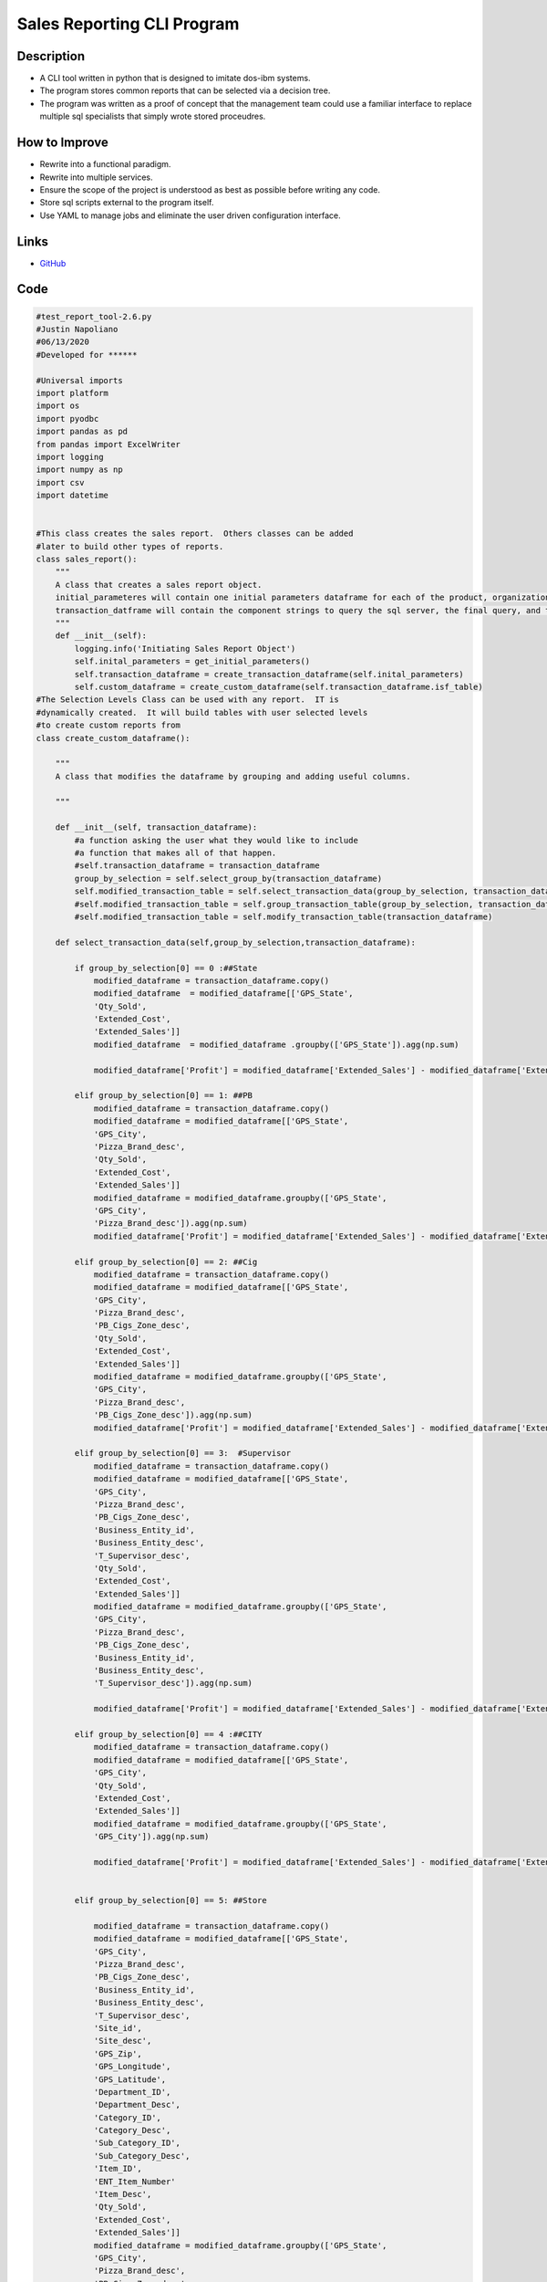 Sales Reporting CLI Program
============================

Description
--------------
* A CLI tool written in python that is designed to imitate dos-ibm systems.
* The program stores common reports that can be selected via a decision tree.
* The program was written as a proof of concept that the management team could use a familiar interface to replace multiple sql specialists that simply wrote stored proceudres. 

How to Improve
------------------
* Rewrite into a functional paradigm.
* Rewrite into multiple services.
* Ensure the scope of the project is understood as best as possible before writing any code.
* Store sql scripts external to the program itself.
* Use YAML to manage jobs and eliminate the user driven configuration interface.

Links
--------------

* `GitHub <https://github.com/justin-napolitano/sales-reporting-tool>`_

Code
-----------
  

.. code-block:: python

    #test_report_tool-2.6.py
    #Justin Napoliano 
    #06/13/2020
    #Developed for ******

    #Universal imports 
    import platform
    import os
    import pyodbc 
    import pandas as pd
    from pandas import ExcelWriter
    import logging
    import numpy as np
    import csv
    import datetime


    #This class creates the sales report.  Others classes can be added
    #later to build other types of reports.
    class sales_report():
        """
        A class that creates a sales report object.
        initial_parameteres will contain one initial parameters dataframe for each of the product, organization, and calendar tables
        transaction_datframe will contain the component strings to query the sql server, the final query, and the transaction dataframe
        """
        def __init__(self):
            logging.info('Initiating Sales Report Object')
            self.inital_parameters = get_initial_parameters()
            self.transaction_dataframe = create_transaction_dataframe(self.inital_parameters)
            self.custom_dataframe = create_custom_dataframe(self.transaction_dataframe.isf_table)
    #The Selection Levels Class can be used with any report.  IT is 
    #dynamically created.  It will build tables with user selected levels
    #to create custom reports from
    class create_custom_dataframe():

        """
        A class that modifies the dataframe by grouping and adding useful columns.

        """

        def __init__(self, transaction_dataframe):
            #a function asking the user what they would like to include
            #a function that makes all of that happen.  
            #self.transaction_dataframe = transaction_dataframe
            group_by_selection = self.select_group_by(transaction_dataframe)
            self.modified_transaction_table = self.select_transaction_data(group_by_selection, transaction_dataframe) 
            #self.modified_transaction_table = self.group_transaction_table(group_by_selection, transaction_dataframe) 
            #self.modified_transaction_table = self.modify_transaction_table(transaction_dataframe)

        def select_transaction_data(self,group_by_selection,transaction_dataframe):
            
            if group_by_selection[0] == 0 :##State
                modified_dataframe = transaction_dataframe.copy()
                modified_dataframe  = modified_dataframe[['GPS_State',
                'Qty_Sold',
                'Extended_Cost',
                'Extended_Sales']]
                modified_dataframe  = modified_dataframe .groupby(['GPS_State']).agg(np.sum)
            
                modified_dataframe['Profit'] = modified_dataframe['Extended_Sales'] - modified_dataframe['Extended_Cost']

            elif group_by_selection[0] == 1: ##PB 
                modified_dataframe = transaction_dataframe.copy()
                modified_dataframe = modified_dataframe[['GPS_State',
                'GPS_City',
                'Pizza_Brand_desc',
                'Qty_Sold',
                'Extended_Cost',
                'Extended_Sales']]
                modified_dataframe = modified_dataframe.groupby(['GPS_State',
                'GPS_City',
                'Pizza_Brand_desc']).agg(np.sum)
                modified_dataframe['Profit'] = modified_dataframe['Extended_Sales'] - modified_dataframe['Extended_Cost']
            
            elif group_by_selection[0] == 2: ##Cig 
                modified_dataframe = transaction_dataframe.copy()
                modified_dataframe = modified_dataframe[['GPS_State',
                'GPS_City',
                'Pizza_Brand_desc',
                'PB_Cigs_Zone_desc',
                'Qty_Sold',
                'Extended_Cost',
                'Extended_Sales']]
                modified_dataframe = modified_dataframe.groupby(['GPS_State',
                'GPS_City',
                'Pizza_Brand_desc',
                'PB_Cigs_Zone_desc']).agg(np.sum)
                modified_dataframe['Profit'] = modified_dataframe['Extended_Sales'] - modified_dataframe['Extended_Cost']
            
            elif group_by_selection[0] == 3:  #Supervisor
                modified_dataframe = transaction_dataframe.copy()
                modified_dataframe = modified_dataframe[['GPS_State',
                'GPS_City',
                'Pizza_Brand_desc',
                'PB_Cigs_Zone_desc',
                'Business_Entity_id',
                'Business_Entity_desc',
                'T_Supervisor_desc',
                'Qty_Sold',
                'Extended_Cost',
                'Extended_Sales']]
                modified_dataframe = modified_dataframe.groupby(['GPS_State',
                'GPS_City',
                'Pizza_Brand_desc',
                'PB_Cigs_Zone_desc',
                'Business_Entity_id',
                'Business_Entity_desc',
                'T_Supervisor_desc']).agg(np.sum)

                modified_dataframe['Profit'] = modified_dataframe['Extended_Sales'] - modified_dataframe['Extended_Cost']

            elif group_by_selection[0] == 4 :##CITY
                modified_dataframe = transaction_dataframe.copy()
                modified_dataframe = modified_dataframe[['GPS_State',
                'GPS_City',
                'Qty_Sold',
                'Extended_Cost',
                'Extended_Sales']]
                modified_dataframe = modified_dataframe.groupby(['GPS_State',
                'GPS_City']).agg(np.sum)

                modified_dataframe['Profit'] = modified_dataframe['Extended_Sales'] - modified_dataframe['Extended_Cost']

        
            elif group_by_selection[0] == 5: ##Store
                
                modified_dataframe = transaction_dataframe.copy()
                modified_dataframe = modified_dataframe[['GPS_State',
                'GPS_City',
                'Pizza_Brand_desc',
                'PB_Cigs_Zone_desc',
                'Business_Entity_id',
                'Business_Entity_desc',
                'T_Supervisor_desc',
                'Site_id',
                'Site_desc',
                'GPS_Zip',
                'GPS_Longitude', 
                'GPS_Latitude',
                'Department_ID',
                'Department_Desc',
                'Category_ID',
                'Category_Desc',
                'Sub_Category_ID',
                'Sub_Category_Desc',
                'Item_ID',
                'ENT_Item_Number'
                'Item_Desc',
                'Qty_Sold',
                'Extended_Cost',
                'Extended_Sales']]
                modified_dataframe = modified_dataframe.groupby(['GPS_State',
                'GPS_City',
                'Pizza_Brand_desc',
                'PB_Cigs_Zone_desc',
                'Business_Entity_id',
                'Business_Entity_desc',
                'T_Supervisor_desc',
                'Site_id',
                'Site_desc',
                'GPS_Zip',
                'GPS_Longitude', 
                'GPS_Latitude']).agg(np.sum)

                modified_dataframe['Profit'] = modified_dataframe['Extended_Sales'] - modified_dataframe['Extended_Cost']

            elif group_by_selection[0] == 6: #Department
                modified_dataframe = transaction_dataframe.copy()
                modified_dataframe = modified_dataframe[['GPS_State',
                'GPS_City',
                'Pizza_Brand_desc',
                'PB_Cigs_Zone_desc',
                'Business_Entity_id',
                'Business_Entity_desc',
                'T_Supervisor_desc',
                'Site_id',
                'Site_desc',
                'GPS_Zip',
                'GPS_Longitude', 
                'GPS_Latitude',
                'Department_ID',
                'Department_Desc',
                'Qty_Sold',
                'Extended_Cost',
                'Extended_Sales']]
                modified_dataframe = modified_dataframe.groupby(['GPS_State',
                'GPS_City',
                'Pizza_Brand_desc',
                'PB_Cigs_Zone_desc',
                'Business_Entity_id',
                'Business_Entity_desc',
                'T_Supervisor_desc',
                'Site_id',
                'Site_desc',
                'GPS_Zip',
                'GPS_Longitude', 
                'GPS_Latitude',
                'Department_ID',
                'Department_Desc']).agg(np.sum)

                modified_dataframe['Profit'] = modified_dataframe['Extended_Sales'] - modified_dataframe['Extended_Cost']

            elif group_by_selection[0] == 7: #Category
                modified_dataframe = transaction_dataframe.copy()
                modified_dataframe = transaction_dataframe[['GPS_State',
                'GPS_City',
                'Pizza_Brand_desc',
                'PB_Cigs_Zone_desc',
                'Business_Entity_id',
                'Business_Entity_desc',
                'T_Supervisor_desc',
                'Site_id',
                'Site_desc',
                'GPS_Zip',
                'GPS_Longitude', 
                'GPS_Latitude',
                'Department_ID',
                'Department_Desc',
                'Category_ID',
                'Category_Desc',
                'Qty_Sold',
                'Extended_Cost',
                'Extended_Sales']]
                modified_dataframe = modified_dataframe.groupby(['GPS_State',
                'GPS_City',
                'Pizza_Brand_desc',
                'PB_Cigs_Zone_desc',
                'Business_Entity_id',
                'Business_Entity_desc',
                'T_Supervisor_desc',
                'Site_id',
                'Site_desc',
                'GPS_Zip',
                'GPS_Longitude', 
                'GPS_Latitude',
                'Department_ID',
                'Department_Desc',
                'Category_ID',
                'Category_Desc']).agg(np.sum)

                modified_dataframe['Profit'] = modified_dataframe['Extended_Sales'] - modified_dataframe['Extended_Cost']

            elif group_by_selection[0] == 8: #Sub_Category
                modified_dataframe = transaction_dataframe.copy()
                modified_dataframe = modified_dataframe[['GPS_State',
                'GPS_City',
                'Pizza_Brand_desc',
                'PB_Cigs_Zone_desc',
                'Business_Entity_id',
                'Business_Entity_desc',
                'T_Supervisor_desc',
                'Site_id',
                'Site_desc',
                'GPS_Zip',
                'GPS_Longitude', 
                'GPS_Latitude',
                'Department_ID',
                'Department_Desc',
                'Category_ID',
                'Category_Desc',
                'Sub_Category_ID',
                'Sub_Category_Desc',
                'Qty_Sold',
                'Extended_Cost',
                'Extended_Sales']]

                """
                modified_dataframe = modified_dataframe[['GPS_State',
                'GPS_City',
                'Pizza_Brand_desc',
                'PB_Cigs_Zone_desc',
                'Business_Entity_id',
                'Business_Entity_desc',
                'T_Supervisor_desc',
                'Site_id',
                'Site_desc',
                'GPS_Zip',
                'GPS_Longitude', 
                'GPS_Latitude',
                'Department_ID',
                'Department_Desc',
                'Category_ID',
                'Category_Desc',
                'Sub_Category_ID',
                'Sub_Category_Desc',
                'Qty_Sold',
                'Extended_Cost',
                'Extended_Sales']]
                """
                modified_dataframe['Sub_Category_Cost'] = modified_dataframe.groupby(['Site_id','Sub_Category_ID']).Extended_Cost.transform(np.sum)
                modified_dataframe['Sub_Category_Sales'] = modified_dataframe.groupby(['Site_id','Sub_Category_ID']).Extended_Sales.transform(np.sum)
                modified_dataframe['Sub_Category_Profit'] = modified_dataframe['Sub_Category_Sales'] - modified_dataframe['Sub_Category_Cost']
                modified_dataframe['Sub_Category_Overall_Profit'] = modified_dataframe.groupby('Sub_Category_ID').Sub_Category_Profit.transform(np.sum)
                #modified_dataframe['Sub_Category_Percent_Profit'] = (modified_dataframe['Sub_Category_Profit'] / #modified_dataframe['Sub_Category_Overall_Profit']) * 100
                modified_dataframe['Sub_Category_Overall_Average_Sales'] = modified_dataframe.groupby('Sub_Category_ID').Sub_Category_Sales.transform(np.mean)
                modified_dataframe['Sub_Category_Difference_From_Mean'] = modified_dataframe['Sub_Category_Sales'] - modified_dataframe['Sub_Category_Overall_Average_Sales']
                

                modified_dataframe = modified_dataframe.groupby(['GPS_State',
                'GPS_City',
                'Pizza_Brand_desc',
                'PB_Cigs_Zone_desc',
                'Business_Entity_id',
                'Business_Entity_desc',
                'T_Supervisor_desc',
                'Site_id',
                'Site_desc',
                'GPS_Zip',
                'GPS_Longitude', 
                'GPS_Latitude',
                'Department_ID',
                'Department_Desc',
                'Category_ID',
                'Category_Desc',
                'Sub_Category_ID',
                'Sub_Category_Desc',
                'Sub_Category_Cost',
                'Sub_Category_Sales',
                'Sub_Category_Profit',
                'Sub_Category_Overall_Profit',
                'Sub_Category_Overall_Average_Sales',
                'Sub_Category_Difference_From_Mean']).agg(np.sum)

            
            elif group_by_selection[0] == 9: #item_number

                modified_dataframe = transaction_dataframe.copy()
                modified_dataframe = modified_dataframe[['GPS_State',
                'GPS_City',
                'Pizza_Brand_desc',
                'PB_Cigs_Zone_desc',
                'Business_Entity_id',
                'Business_Entity_desc',
                'T_Supervisor_desc',
                'Site_id',
                'Site_desc',
                'GPS_Zip',
                'GPS_Longitude', 
                'GPS_Latitude',
                'Department_ID',
                'Department_Desc',
                'Category_ID',
                'Category_Desc',
                'Sub_Category_ID',
                'Sub_Category_Desc',
                'Item_ID',
                'Ent_Item_Number',
                'Item_Desc',
                'Qty_Sold',
                'Extended_Cost',
                'Extended_Sales']]

                modified_dataframe['Item_Overall_Cost'] = modified_dataframe.groupby('Item_ID').Extended_Cost.transform(np.sum)
                modified_dataframe['Item_Overall_Sales'] = modified_dataframe.groupby('Item_ID').Extended_Sales.transform(np.sum)
                modified_dataframe['Profit'] = modified_dataframe['Extended_Sales'] - modified_dataframe['Extended_Cost']
                modified_dataframe['Item_Overall_Profit'] = modified_dataframe.groupby('Item_ID').Profit.transform(np.sum)
                modified_dataframe['Percent_Profit'] = (modified_dataframe['Profit'] / modified_dataframe['Item_Overall_Profit']) * 100
            
                modified_dataframe = modified_dataframe.groupby(['GPS_State',
                'GPS_City',
                'Pizza_Brand_desc',
                'PB_Cigs_Zone_desc',
                'Business_Entity_id',
                'Business_Entity_desc',
                'T_Supervisor_desc',
                'Site_id',
                'Site_desc',
                'GPS_Zip',
                'GPS_Longitude', 
                'GPS_Latitude',
                'Department_ID',
                'Department_Desc',
                'Category_ID',
                'Category_Desc',
                'Sub_Category_ID',
                'Sub_Category_Desc',
                'Item_ID',
                'Ent_Item_Number',
                'Item_Desc',
                'Extended_Cost',
                "Extended_Sales",
                'Item_Overall_Cost',
                'Item_Overall_Sales',
                'Profit',
                'Item_Overall_Profit',
                'Percent_Profit']).agg(np.sum)
        

            return modified_dataframe
                
        def select_group_by(self,transaction_datframe):
            logging.info('User is selecting report')
            available_reports_dict = {0 :"State", 
            1 :"Pizza Brand", 
            2: "Cig Zone", 
            3: 'Supervisor',
            4: 'City',
            5:'Store',
            6:'Department', 
            7: 'Category', 
            8: 'Sub_category',
            9: 'Item Number'}
            available_reports_list = []
            report_selection = True

            for key in available_reports_dict:
                available_reports_list.append(key)    

                while report_selection:  
                    print("\n")
                    #print(available_reports_list)
                    print("Group by: \n")
                    for key,value in available_reports_dict.items():
                        print(key,value)
                        print("\n")
                    print("-----------------------------------------------------------------------------")
                    report_selection = input("User input: ")

                    if report_selection == 'q' or report_selection == 'quit':
                        return False
                    else:
                        try: 
                            report_selection = int(report_selection)
                            logging.debug('User Selected {}'.format(available_reports_dict[int(report_selection)]))
                            return (report_selection, available_reports_dict[int(report_selection)])
                        except ValueError:
                            print('The entry is not an integer.\n')
                            print("Enter <q>uit to quit or try again")
                            print("-----------------------------------------------------------------------------")  
                            logging.error('Value Error')
            


    class create_transaction_dataframe():
        """
        A class that will create a dataframe object of transactions as defined by the get_initial_parameters dataframe objects

        """
        def __init__(self,initial_parameters):
            logging.info('Initiating the transaction dataframe')
            self.organization_table_query = self.create_organization_table_query(initial_parameters.organization_table_lookup)
            self.product_table_query = self.create_product_table_query(initial_parameters.product_table_lookup)
            self.calendar_table_query = self.create_calendar_table_query(initial_parameters.calendar_table_lookup, initial_parameters.sql_connection.connection)
            self.query = self.create_isf_table_query()
            self.isf_table = self.create_isf_table_dataframe(self.query, initial_parameters.sql_connection.connection)
            

        def create_organization_table_query(self,organization_table_lookup):
            logging.info('Creating organization table query')
            select_list: list = organization_table_lookup['level_str'].to_list()
            select_list_str = ['O.' + item for item in select_list]
            select_list_str = str(select_list_str)
            select_list_str = select_list_str.replace("'", "")
            select_list_str = select_list_str[1:-1] 
            condition = '[{}] IN ({})'.format(organization_table_lookup['level_str'][0], str(organization_table_lookup['sub_levels'][0])[1:-1])
            for i in range(1,len(organization_table_lookup))  :
                if organization_table_lookup.at[i, 'can_select']  == True:
                    addition = ' AND [{}] IN ({})'.format(organization_table_lookup.at[i, 'level_str'], str(organization_table_lookup.at[i,'sub_levels'])[1:-1])
                    condition = condition + addition 
            select_condition = (select_list_str,condition)
            logging.debug('Select condition for organization table is {}'.format(select_condition))
            return(select_condition)


        def create_product_table_query(self,product_table_lookup):
            logging.info('creating product table query')
            select_list: list = product_table_lookup['level_str'].to_list()
            select_list_str = ['P.' + item for item in select_list]
            select_list_str = str(select_list_str)
            select_list_str = select_list_str.replace("'", "")
            select_list_str = select_list_str[1:-1] 
            condition = ''
            for i in range(len(product_table_lookup))  :
                if product_table_lookup.at[i, 'can_select']  == True:
                    addition = ' AND [{}] IN ({})'.format(product_table_lookup.at[i, 'level_str'], str(product_table_lookup.at[i,'sub_levels'])[1:-1])
                    condition = condition + addition 
            select_condition = (select_list_str,condition)
            logging.debug('Select condition for product table is {}'.format(select_condition))
            return(select_condition)


        def create_calendar_table_query(self,calendar_table_lookup, sql_connection):
            logging.info('creating calendar table query')
            column_query = "SELECT COLUMN_NAME FROM INFORMATION_SCHEMA.COLUMNS  WHERE TABLE_NAME = 'Calendar' "
            level_str_list = pd.read_sql_query(column_query, sql_connection)
            level_str_list = level_str_list['COLUMN_NAME'].to_list()
            level_str_list = ['C.' + item for item in level_str_list]
            level_str_list = str(level_str_list)
            level_str_list = level_str_list.replace("'", "")
            level_str_list = level_str_list[1:-1] 
            row = calendar_table_lookup[calendar_table_lookup['user_selected'] == True]
            start_date = row.date_range[row.index[0]][0]
            end_date = row.date_range[row.index[0]][1]
            condition = 'AND C.Day BETWEEN {} AND {}'.format(start_date, end_date)
            select_condition = (level_str_list, condition)
            logging.debug('Select condition for calendar table is {}'.format(select_condition))
            return select_condition
            

        def create_isf_table_query(self):
            logging.info('creating the isf table')
            isf_table_select = ('ISF.Qty_Sold, ISF.Extended_Cost,ISF. Extended_Sales')
            #print(self.organization_table_query[0])
            select_statement: str = 'SELECT {}, {}, {}, {}'.format(self.calendar_table_query[0],self.organization_table_query[0], self.product_table_query[0], isf_table_select)
            from_statement: str = ' FROM Item_Sales_Fact AS ISF INNER JOIN Calendar AS C ON ISF.Calendar_key = C.calendar_key INNER JOIN Organization AS O ON ISF.Organization_key = O.organization_key INNER JOIN Product AS P ON ISF.Product_Key = P.Product_Key' 
            conditions: str = ' WHERE {} {} {}'.format(self.organization_table_query[1], self.product_table_query[1], self.calendar_table_query[1])
            query: str = select_statement + from_statement + conditions
            logging.debug('query for isf table is {}'.format(query))
            return query

        def create_isf_table_dataframe(self,query,sql_connection):    
            #print(query)
            print('********************************************************')
            print('Creating your report.  This could take a little while.\n')
            print('********************************************************')
            isf_table_df = pd.read_sql_query(query, sql_connection)
            #print(query)
            #print(isf_table_df)
            return isf_table_df


    class get_initial_parameters():
        """
        A class that gets the initial parameters from the user
        to use in constructing a dataframe of transactions
        """
        #initiates the lookup tables with user selected values for each table from the isf query
        def __init__(self):
            """
            initiates all of the lookup tables that will later be used to construct a query 
            to create a large dataframe of transactions
            """
            logging.info('Inititating sales_report.initial_parameters')
            
            self.sql_connection = sql_connection()
            self.calendar_table_lookup = self.create_calendar_table_lookup()
            self.organization_table_lookup = self.create_organization_table_lookup()
            self.product_table_lookup = self.create_product_table_lookup()
            
            logging.info('Initated sales_report.inital_parameters')
    
        
        #Creates the connection object to use for all queries in the program 
        #NOt in use in  current iteration. The sql_connection class is called instead
        def connect(self):
            server = 'Your Server' 
            database = 'Your Database' 
            username = 'Your Username' 
            password = 'Your Password' 
            return pyodbc.connect('DRIVER={ODBC Driver 17 for SQL Server};SERVER='+server+';DATABASE='+database+';UID='+username+';PWD='+ password)
    
        

        def create_organization_table_lookup(self):
            logging.info('Creating organization table lookup')
            level_str = pd.Series(['Location_ID', 'Organization_Key', 'Location_Desc', 'Last_Tank_Reading_Date', 'First_Transaction_Date', 'Closing_Date', 'GPS_Latitude','GPS_Longitude', 'GPS_Address1','GPS_State','GPS_City','GPS_Zip', 'Corp_Site', 'Time_Zone_ID', 'Site_ID_Formatted', 'Business_Entity_desc', 'Business_Entity_id', 'Corporate_desc','Corporate_id', 'Supervisor_desc', 'Supervisor_id', 'Site_desc', 'Site_id', 'T_Supervisor_desc', 'T_Supervisor_id', 'State_desc', 'State_id', 'PB_Cigs_Zone_desc', 'PB_Cigs_Zone_id', 'Pizza_Brand_desc', 'Pizza_Brand_id', 'Coke_Union_City_desc', 'Coke_Union_City_id' ])
            select_order = pd.Series([0,0,0,0,0,0,0,0,0,4,3,0,0,0,0,0,2,0,0,0,0,0,1,5,0,0,0,0,6,0,7,0,0])
            table_num = pd.Series([0,0,0,0,0,0,0,0,0,0,0,0,0,0,0,0,0,0,0,0,0,0,0,0,0,0,0,0,0,0,0,0,0])
            table_str = pd.Series(['Organization','Organization','Organization','Organization','Organization','Organization','Organization','Organization','Organization','Organization','Organization','Organization','Organization','Organization','Organization','Organization','Organization','Organization','Organization','Organization','Organization','Organization','Organization','Organization','Organization','Organization','Organization','Organization','Organization','Organization','Organization','Organization','Organization'])
            can_select = pd.Series([False, False, False, False, False , False, False, False, False, True, True, False, False, False, False, False, True, False, False, False, False, False, True, True, False, False, False, False, True, False, True, False, False])
            #user_selected = pd.Series([False, False, False, False, False , False, False, False, False, False, False, False, False, False, False, False, False, False, False, False, False, False, False, False, False, False, False, False, False, False, False, False, False])
            sub_levels = pd.Series([[],[],[],[],[], [], [] , [] , [] , [], [] , [], [] ,[] , [], [], [], [], [], [], [], [], [], [], [], [], [], [], [], [], [] , [] ,[]])
            sub_level_select = pd.Series([None, None, None, None, None, None, None, None, None,'[GPS_State]','[GPS_City], [GPS_State]', None, None, None, None, None, '[Business_Entity_id], [Business_Entity_desc]', None, None, None, None, None, '[Site_id], [T_Supervisor_desc], [Business_Entity_desc], [GPS_City], [GPS_State]' , '[T_Supervisor_desc]', None, None, None, None, '[PB_Cigs_Zone_id], [PB_Cigs_Zone_desc]', None, '[Pizza_Brand_id], [Pizza_Brand_desc]' , None, None])   
            organization_table_dict = {
                'level_str' : level_str,
                'select_order' : select_order, #hierarchy value in descending order.  #False means that the level is paired with another level.  
                'table_num':table_num,
                'table_str':table_str, 
                'can_select': can_select,
                #'user_selected': user_selected,
                'sub_levels': sub_levels,
                'sub_level_select' : sub_level_select
            }
        
            organization_table_lookup_df = pd.DataFrame(organization_table_dict)
            organization_table_lookup_df.sort_values(by='select_order', ascending=False, inplace=True)
            organization_table_lookup_df.reset_index(inplace=True, drop = 'index')

            self.select_sub_levels(organization_table_lookup_df)  #passes the updated table to the selecte_sub_levels_function.  Allows users to pick the specific states, citieds, etc they want to include in the reports
            logging.info('returned oranization table lookup')
            return organization_table_lookup_df


        def create_product_table_lookup(self):
            logging.info('creating product table lookup')
            level_str = pd.Series(['Product_Key', 'UPC_Sell_Unit_Desc', 'UPC', 'Sell_Unit_Desc', 'Sell_Unit_Qty', 'Item_ID', 'Item_Desc', 'Sub_Category_ID', 'Sub_Category_Desc', 'Category_ID', 'Category_Desc', 'Department_ID','Department_Desc', 'Size_Desc', 'Item_Type', 'Create_Date', 'Ent_Item_Number', 'UPC_Discontinue_Date', 'Scan_Modifier', 'IsPurchasable', 'Purchase_Discontinue_Date', 'IsSellable', 'Sales_Discontinue_Date', 'Audit_Flag'])
            select_order = pd.Series([0,0,0,0,0,1,0,2,0,3,0,4,0,0,0,0,0,0,0,0,0,0])
            table_num = pd.Series([0,0,0,0,0,0,0,0,0,0,0,0,0,0,0,0,0,0,0,0, 0,0,0,0])
            table_str = pd.Series(['Product','Product','Product','Product','Product','Product','Product','Product','Product','Product','Product','Product','Product','Product','Product','Product','Product','Product','Product','Product','Product','Product','Product','Product'])
            can_select = pd.Series([False, False, False, False, False, True, False, True, False, True, False, True, False, False, False, False, False, False, False, False, False, False, False, False])
            user_selected = pd.Series([False, False, False, False, False, False, False, False, False, False, False, False, False, False, False, False, False, False, False, False, False, False, False, False])
            sub_levels = pd.Series([[] , [], [] ,[] ,[], [], [], [], [], [], [], [], [], [], [], [], [], [], [], [], [], [] , [] ,[]])
            sub_level_select = pd.Series([None, None, None, None,None,  '[Item_ID], [Item_Desc], [Sub_Category_ID], [Sub_Category_Desc], [Category_ID], [Category_Desc]', None, '[Sub_Category_ID], [Sub_Category_Desc], [Category_ID], [Category_Desc], [Department_ID], [Department_Desc]', None, '[Category_ID], [Category_Desc], [Department_ID], [Department_Desc]', None, '[Department_ID], [Department_Desc]', None, None , None, None, None, None, None, None, None, None , None, None])   
            product_table_dict = {
                'level_str' : level_str,
                'select_order' : select_order, #hierarchy value in descending order.  #False means that the level is paired with another level.  
                'table_num':table_num,
                'table_str':table_str, 
                'can_select': can_select,
                'user_selected': user_selected,
                'sub_levels': sub_levels,
                'sub_level_select' : sub_level_select
            }

            product_table_df = pd.DataFrame(product_table_dict)
            product_table_df.sort_values(by='select_order', ascending=False, inplace=True)
            product_table_df.reset_index(inplace=True, drop = 'index')
            self.select_sub_levels(product_table_df)  #passes the updated table to the selecte_sub_levels_function.  Allows users to pick the specific states, citieds, etc they want to include in the reports
            logging.info('returned product table lookup')
            return product_table_df


        def create_calendar_table_lookup(self):
            logging.info('creating calendar table lookup')
            prompt = pd.Series(
                [
                    'Today'
                    ,'Yesterday'
                    ,'Date_Range'
                    , 'Select_Date'
                    , 'Last N Days'
                    , 'Last N Weeks'
                    , 'Last N Months'
                    , 'Month_To_Date'
                ]
            )
        
            calendar_lookup_table_df = pd.DataFrame()
            calendar_lookup_table_df['prompt'] =  prompt
            calendar_lookup_table_df['user_selected'] = self.select_date_range(calendar_lookup_table_df)
            calendar_lookup_table_df['user_input'] = self.input_date_range(calendar_lookup_table_df)
            calendar_lookup_table_df['date_range'] = self.sql_date_range(calendar_lookup_table_df)
        
            #print(calendar_lookup_table_df)
            logging.info('Returned calendar table lookup')
            return calendar_lookup_table_df

    
        def select_date_range(self, calendar_lookup_table_df):
            logging.info('User Selecting desired date range')
            user_selected = pd.Series(
                [
                    False
                    ,False
                    ,False
                    ,False
                    ,False
                    ,False 
                    ,False
                    ,False
                ]
            )

            user_selection_int: int = None
            #prompt = calendar_lookup_table_df['prompt']
            #print(prompt)
            
            while calendar_lookup_table_df.prompt.any():
                print(calendar_lookup_table_df.prompt)
                print('\n')
                print("Current Selection: \n")
                print("Enter the integer associated to the Date Range* value you want to add to the report")
                print("-----------------------------------------------------------------------------")
                user_selection = input("User Input: \n").lower()
                #print(user_selection)
                #D finishes the loop and returns the list
                    #current_table_row['level_str'] = selected_values_lst 
                #a fills the list with all available values.  #d will do the same if the user did not select any
                if user_selection == '': 
                    logging.info('User entered enter')
                    if user_selection_int == None:
                        print("You did not select a data range")
                        logging.info('user did not select a date range')
                        continue
                    else:
                        print("-----------------------------------------------------------------------------")
                        user_selected[user_selection] = True
                        return user_selected
                    
                elif user_selection == 'q' or user_selection =='quit':
                    return user_selected
            
                #elif current_table_row["user_selected"] == False:
                #    return available_values_df[current_table_row['level_str']].tolist()

                else: 
                    try:
                        user_selection_int = int(user_selection)
                        print(calendar_lookup_table_df['prompt'][user_selection_int])
                        user_selected[user_selection_int] = True
                        logging.debug('user selected date range int is: {}'.format(calendar_lookup_table_df['prompt'][user_selection_int]))
                        return user_selected
                    except KeyError:
                        logging.error('Key Error')
                        print("Your entry does not match up to a column. Try again\n")
                    except ValueError:
                        logging.error('Value Error')
                        print("Your Value is not a character or")


        def input_date_range(self, calendar_lookup_table_df):
            logging.info('creating user_input column of calendar_lookup')
            logging.info('User inputing date range if possible')
            user_input = pd.Series([False, False , (False,False), False, False, False, False, False])
            for i in range(len(calendar_lookup_table_df)) :
        
                if calendar_lookup_table_df.at[i,'user_selected'] == True and i == 0:
                    user_input[i] = True
                    logging.debug('User input at {} is True'.format(i))
        
                elif calendar_lookup_table_df.at[i,'user_selected'] == True and i == 1:
                    user_input[i]  = True
                    logging.debug('User input at {} is True'.format(i))

                elif calendar_lookup_table_df.at[i,'user_selected'] == True and i == 2:
                    while calendar_lookup_table_df.at[i,'user_selected'] == True:
                        start_date = input("Enter a start date\n\n")
                        #create a check here
                        end_date = input("Enter an end Date\n")
                        #create a check here
                        user_input[i] = (start_date,end_date)
                        logging.debug('User input at {} is {}'.format(i,(start_date, end_date)))
                        break

                elif calendar_lookup_table_df.at[i,'user_selected'] == True and i == 3:
                    #print('test')
                    user_response = input('Enter a Date:\n')
                    #calendar_lookup_table_df.at[i,'user_input'] =(user_response, user_response)
                    user_input[i] = user_response
                    logging.debug('User input at {} is {}'.format(i, user_response))
                elif calendar_lookup_table_df.at[i,'user_selected'] == True and i == 4:
                    user_response = input('Enter The number of days back:\n')
                    #calendar_lookup_table_df.at[i,'user_input'] = (user_response, user_response)
                    user_input[i] = user_response
                    logging.debug('User input at {} is {}'.format(i, user_response))
                elif calendar_lookup_table_df.at[i,'user_selected'] == True and i == 5:
                    user_response = input('Enter The number of weeks back:\n')
                    #calendar_lookup_table_df.at[i,'user_input'] = (user_response, user_response)
                    user_input[i] = user_response
                    logging.debug('User input at {} is {}'.format(i, user_response))
                elif calendar_lookup_table_df.at[i,'user_selected'] == True and i == 6:
                    user_response = input('Enter The number of Months back:\n')
                    #calendar_lookup_table_df.at[i,'user_input'] = (user_response, user_response)
                    user_input[i] = user_response
                    logging.debug('User input at {} is {}'.format(i, user_response))
                elif calendar_lookup_table_df.at[i,'user_selected'] == True and i == 7:
                    #calendar_lookup_table_df.at[i,'user_input'] = (True,True)
                    user_input[i] =  True
                    logging.debug('User input at {} is True'.format(i))
                else:
                continue
            #print(user_input)
            logging.info('Returned user input column of calendar table lookup')
            return(user_input)
                #print(calendar_lookup_table_df)
            

        def sql_date_range(self, calendar_lookup_table_df):
            logging.info('Creating date_range column of calendar table lookup')
            date_range = pd.Series(
                [
                    (
                        'CONVERT(date, GETDATE())'
                        ,'CONVERT(date, GETDATE())'
                    )
                    ,
                    (
                        'DATEADD(day,-1, CONVERT(date, GETDATE()))'
                        ,'DATEADD(day,-1, CONVERT(date, GETDATE()))'
                    )
                    ,
                    ( 
                        calendar_lookup_table_df['user_input'][2][0]
                        ,calendar_lookup_table_df['user_input'][2][1]
                    )
                    ,
                    (
                        calendar_lookup_table_df['user_input'][3]
                        ,calendar_lookup_table_df['user_input'][3]
                    ) 
                    ,
                    (
                        'DATEADD(day,-{}, CONVERT(date, GETDATE()))'.format(calendar_lookup_table_df['user_input'][4])
                        ,'DATEADD(day,-1, CONVERT(date, GETDATE()))'
                    )
                    , 
                    (
                        '(DATEADD(dd,  6, DATEADD(ww, DATEDIFF(ww, 0, DATEADD(dd, -1, CURRENT_TIMESTAMP)) - {}, 0))'.format(calendar_lookup_table_df['user_input'][5])
                        ,'DATEADD(dd,  6, DATEADD(ww, DATEDIFF(ww, 0, DATEADD(dd, -1, CURRENT_TIMESTAMP)) - 1, 0)))'
                    )
                    ,
                    (
                        'DATEADD(month, -1, DATEADD(DAY, 1, EOMONTH(GETDATE(), - {})))'.format(calendar_lookup_table_df['user_input'][6])
                        ,'EOMONTH(GETDATE(), -1)'
                    )
                    , 
                    (
                        'DATEADD(DAY, 1, EOMONTH(GETDATE(), -1))'
                        ,'CONVERT(day, GETDATE()'
                    )
                ]
            )
            #print(date_range)
            logging.info('Returned date column of calendar table lookup')
            return date_range 

        
        def select_sub_levels(self,working_table):
            logging.info('selecting sub levels')
            i: int = 0 
            j: int = 1
            for row in working_table.itertuples():

                if row.can_select == True:
            
                    sub_level_list : list = working_table['sub_levels'][0:i]
                    level_list : list = working_table['level_str'][0:i]
                    level_sub_level_list = tuple(zip(level_list, sub_level_list))
                    #print(select_list)
                    try:
                        working_table.at[i, 'sub_levels'] = self.select_sub_level(level_sub_level_list, row, i)
                        self.display_current_table(working_table,i, j)
                        i += 1
                        j+=1
                        logging.debug('Returned sub levels at {}'.format(i))
                    except KeyError:
                        print("Key Error")
                        logging.error('Key Error')


        def select_sub_level(self, working_lst, current_table_row, i):
            logging.info('User Selecting individual sub-level')
            selected_values_lst : list = []
            query : str = ''
            k: str = ''
            v: list = []
            tup: tuple = ()
            addition: str = ''
            user_selection: str = ''
            user_selection_int: int = -1 
            available_values_df = pd.DataFrame()
            if i == 0:
                query = 'SELECT DISTINCT {} FROM {}'.format(current_table_row.sub_level_select, current_table_row.table_str)
                #print('Query = {}'.format(query))
            else:
                tup = working_lst[0]
                k = tup[0]
                v = tup[1]
                query = 'SELECT DISTINCT {} FROM {} WHERE {} IN ({})'.format(current_table_row.sub_level_select, current_table_row.table_str,k,str(v)[1:-1] )
                for tup in working_lst[1:]:
                    addition = ' AND {} IN ({})'.format(tup[0], str(tup[1])[1:-1])
                    query = query + addition 
                #print('Query = {}'.format(query))
            available_values_df = pd.read_sql_query(query, self.sql_connection.connection)   
            #logging.info('select_sub_level query at {} is {} '.format(i, query)) 
            print("This is the selection table\n")
            #print(available_values_df)
            
            while current_table_row:
                print(available_values_df)
                print('\n')
                print("Current Selection: \n")
                print(selected_values_lst)
                print('\n')
                print("Enter the integer associated to the *{}* value you want to add to the report".format(current_table_row.level_str))
                print("Enter (d)one when finished\n")
                print("-----------------------------------------------------------------------------")
                user_selection = input("User Input: ").lower()
                #print(user_selection)
                #D finishes the loop and returns the list
                if user_selection == 'd' or user_selection == 'done':
                    if selected_values_lst == []:
                        selected_values_lst = available_values_df[current_table_row.level_str].tolist()
                    print("-----------------------------------------------------------------------------")
                    return selected_values_lst
                    #current_table_row['level_str'] = selected_values_lst 
                #a fills the list with all available values.  #d will do the same if the user did not select any
                elif user_selection == 'a' or user_selection == 'all':
                    
                    selected_values_lst = available_values_df[current_table_row.level_str].tolist()
                    print("-----------------------------------------------------------------------------")
                    return selected_values_lst
                    #current_table_row['level_str'] = selected_values_lst                 
                #quit cancels the search all together and returns false.  
                elif user_selection == '': 
                    if selected_values_lst == []:
                        selected_values_lst = available_values_df[current_table_row.level_str].tolist()
                    print("-----------------------------------------------------------------------------")
                    logging.debug('user selected sub values at {} are {}'.format(i, str(selected_values_lst)))
                    return selected_values_lst
                elif user_selection == 'q' or user_selection =='quit':
                    return False       
                
                #elif current_table_row["user_selected"] == False:
                #    return available_values_df[current_table_row['level_str']].tolist()

                else: 
                    try:
                        user_selection_int = int(user_selection)
                        print(available_values_df[current_table_row.level_str][user_selection_int])
                        if available_values_df[current_table_row.level_str][user_selection_int] in selected_values_lst:
                            print("You already selected {}.  Try again\n".format(available_values_df[current_table_row.level_str][user_selection_int]))
                        else: 
                            selected_values_lst.append(available_values_df[current_table_row.level_str][user_selection_int])
                            logging.debug('appended {} to selected sub levels'.format(available_values_df[current_table_row.level_str][user_selection_int]))
                    except KeyError:
                        print("Your entry does not match up to a column. Try again\n")
                        logging.error('Key Error')
                    except ValueError:
                        print("Your Value is not a character or")
                        logging.error('Value Error')

        def display_current_table(self, working_table,i,j ):
            logging.info('Displaying the current table to the user')
            query : str = ''
            k: str = ''
            v: list = []
            tup: tuple = ()
            addition: str = ''

            sub_level_list = working_table['sub_levels'][0:i+1]
            level_list = working_table['level_str'][0:i+1]
            level_sub_level_list = tuple(zip(level_list, sub_level_list))
            select_list = working_table['level_str'][0:j+1].tolist()
            current_table_row = working_table.iloc[i]

            select_list_str = str(select_list)
            select_list_str = select_list_str.replace("'", "")
            select_list_str = select_list_str[1:-1] 
            current_table_df = pd.DataFrame()
            if i == 0:

                sub_list = current_table_row.sub_levels
                query = 'SELECT DISTINCT {} FROM {} WHERE {} IN ({})'.format(current_table_row.level_str, current_table_row.table_str,current_table_row.level_str,str(sub_list)[1:-1] )
                
            else: 
                tup = level_sub_level_list[0]
                k = tup[0]
                v = tup[1]
                query = 'SELECT DISTINCT {} FROM {} WHERE {} IN ({})'.format(select_list_str, current_table_row.table_str,k,str(v)[1:-1] )
                for tup in level_sub_level_list[1:]:
                    addition = ' AND {} IN ({})'.format(tup[0], str(tup[1])[1:-1])
                    query = query + addition 

            print("\n\n\n\n\n")
            print("This is your current Table")
            print("\n")
            #rint(query)
            current_table_df = pd.read_sql_query(query, self.sql_connection.connection)
            print(current_table_df)    
            print("\n\n\n\n\n")


    class report():

        def __init__(self):
            logging.info('Initiating Report Class')
            self.report_selection = self.select_report(True)
            self.report_sorted = self.report_sorter(self.report_selection)
            logging.info('Report Class Initiated')
        
        def report_sorter(self,report_selection):
            logging.info('Report Sorter Called')
            test = int(report_selection[0])
            print(test)
            if report_selection == False:
                print('false')
                logging.info('Report Sorter Returned False')
                return False
            elif report_selection[0] == 0 :
                logging.info('Report Sorter is Creating a Sales Report')
                self.report = sales_report()
                logging.info('Report Sorter Created a Sales Report')
                logging.info('Report_Sorter will return True')
                return True
            elif report_selection[0] == 2: 
                logging.info('Report Sorter is Running the last report')
                self.report = last_report()
                logging.info('Report Sorter Created a Sales Report')
                logging.info('Report_Sorter will return True')
                return True

        def select_report(self,report_selection):
            logging.info('User is selecting report')
            available_reports_dict = {0 :"Sales", 1 :"some other report", 2: "Run Last Report"}
            available_reports_list = []

            for key in available_reports_dict:
                available_reports_list.append(key)    

                while report_selection:  
                    print("\n")
                    #print(available_reports_list)
                    print("Select a Report\n")
                    for key,value in available_reports_dict.items():
                        print(key,value)
                        print("\n")
                    print("-----------------------------------------------------------------------------")
                    report_selection = input("User input: ")

                    if report_selection == 'q' or report_selection == 'quit':
                        return False
                    else:
                        try: 
                            report_selection = int(report_selection)
                            logging.debug('User Selected {}'.format(available_reports_dict[int(report_selection)]))
                            return (report_selection, available_reports_dict[int(report_selection)])
                        except ValueError:
                            print('The entry is not an integer.\n')
                            print("Enter <q>uit to quit or try again")
                            print("-----------------------------------------------------------------------------")  
                            logging.error('Value Error')

    class last_report():
        
        def __init__(self,):
            self.sql_connection = sql_connection()
            self.query = self.get_last_query()
            self.isf_table = self.create_isf_table(self.query,self.sql_connection.connection)
            self.custom_dataframe = create_custom_dataframe(self.isf_table)

        def get_last_query(self):
            cwd = os.path.dirname(os.path.realpath(__file__))
            path = '{}/queries.csv'.format(cwd)
            #fieldnames = ['DateTime', 'User', 'Query']
            with open(path) as csv_file:
                csv_reader = csv.reader(csv_file, delimiter=',')
                #line_count = 0
                for row in csv_reader:
                    last_row = row
                    #line_count +=1
                #print(f'Processed {line_count} lines.')
                #print(last_row[1])
                return last_row[2]

        def create_isf_table(self, query,sql_connection):
            print('********************************************************')
            print('Creating your report.  This could take a little while.\n')
            print('********************************************************')
            isf_table_df = pd.read_sql_query(query, sql_connection)
            #print(query)
            #print(isf_table_df)
            return isf_table_df

    class universal_settings():

        def __init__(self):
            self.cwd = (os.path.dirname(os.path.realpath(__file__)))
            self.user = os.getlogin()
            pandas_options = self.set_pandas_options(self.cwd)
            logging_options = self.set_logging_options(self.cwd)
            
            if pandas_options == True:
                logging.info('Pandas Options Successfully Set')
            if logging_options == True:
                logging.info('Loggin Options Successfully Set')



        def set_pandas_options(self,cwd):
            pd.set_option('display.max_rows', None)
            return True
        def set_logging_options(self,user):
            FORMAT = '%(asctime)-15s %(levelname)s: %(funcName)s %(message)s'
            logging.basicConfig(filename='{}/log.log'.format(self.cwd),format=FORMAT, level=logging.DEBUG)
            return True
    
        
    class write_to_file():
        
        def __init__(self,final_report,cwd): 
            logging.info('Writing to Excel')
            #self.excel_path = cwd + '/program_output.xlsx'
            query_path = cwd + '/queries.csv'
            login = os.getlogin()
            date = datetime.datetime.now()
            datetime_str = date.strftime("%Y-%m-%d %H:%M")
            #self.writer = ExcelWriter(self.excel_path)
            self.looked_up_to_excel = self.lookup_to_excel(final_report, cwd)
            self.ISFed_to_excel = self.ISF_to_Excel(final_report,cwd)
            try:
                self.exported_to_csv = self.export_to_csv(query_path, datetime_str, login, final_report.transaction_dataframe.query)
            except AttributeError:
                pass
            try:
                self.exported_to_csv = self.export_to_csv(query_path, datetime_str, login, final_report.query)
            except AttributeError:
                pass

        def lookup_to_excel(self, final_report, cwd):
            logging.info('Exporting to Excel')
            #writer = ExcelWriter(path)
            print('********************************************************')
            print('Report is Done.  Exporting to Excel.\n')
            print('********************************************************')
            #cwd = (os.path.dirname(os.path.realpath(__file__)))
            try: 
                print('writing org')
                excel_path = cwd + '/lookup_tables.xlsx'
                writer = ExcelWriter(excel_path)
                final_report.inital_parameters.organization_table_lookup.to_excel(writer,'organization_table_lookup')
            except AttributeError:
                pass
            try:
                print('writing product')
                final_report.inital_parameters.product_table_lookup.to_excel(writer,'product_table_lookup')
                writer.save()
            except AttributeError:
                pass
            try:
                print('writing cal')
                final_report.inital_parameters.calendar_table_lookup.to_excel(writer,'calendar_table_lookup')
                writer.save()
            except AttributeError:
                pass
            return True
        def ISF_to_Excel(self, final_report,cwd):

            try:
                print('writing items_sales_Fact')
                excel_path = cwd + '/item_sales_fact.xlsx'
                writer = ExcelWriter(excel_path)
                final_report.custom_dataframe.modified_transaction_table.to_excel(writer,'Item_Sales_Fact_Agg')  #Case of running the last report from file
                writer.save()
            except AttributeError:
                pass
            """
            try:
                print('writing Transaction_Table')
                excel_path = cwd + '/Transaction_Table.xlsx'
                writer = ExcelWriter(excel_path)
                final_report.custom_dataframe.isf_table.to_excel(writer,'Item_Sales_Fact_Agg')  #Case of running the last report from file
                writer.save()
            except AttributeError:
                pass
            """
            #writer.save()
            print('********************************************************')
            print('Exported to Excel.  You can find the data at {}.\n'.format(cwd))
            print('********************************************************')
            logging.info('Exported to Excel')
            return True
        
        def export_to_csv(self,query_path,datetime, login,query):

            with open(query_path, 'a+', newline='') as csvfile:
                query_writer = csv.writer(csvfile, delimiter=',')
                query_writer.writerow([datetime,login,query])
            return True

    class sql_connection():

        def __init__ (self):

            logging.debug('Connecting To Database')
            system = platform.system()
            system = system.lower()
            #print(self.system)
            if system =='windows':
                driver = '{ODBC Driver 17 for SQL Server}'
            else:
                driver = '/usr/local/lib/libmsodbcsql.17.dylib'
            server = 'wouldnt you like to know' 
            database = 'Testing' 
            username = 'jnapolitano' 
            password = '***********' 

            self.connection = pyodbc.connect('DRIVER={ODBC Driver 17 for SQL Server}; \
                                SERVER=' + server + '; \
                                DATABASE=' + database +'; \
                                Trusted_Connection=yes;')
            #driver='/usr/local/lib/libmsodbcsql.17.dylib'
            # self.connection = pyodbc.connect('DRIVER='+driver+';SERVER='+server+';DATABASE='+database+';UID='+username+';PWD='+ password)
            self.cursor = self.connection.cursor()

    if __name__ =='__main__':
        universal_settings = universal_settings()
        logging.info('Testing_Main Function')
        #onnection = sql_connection
        print("******************************************")
        print("***** Oil Report Builder Version 0.0")
        print("******************************************")
        final_report = report()
        write_to_file = write_to_file(final_report.report,universal_settings.cwd)
    
    #The main function. Intitates the process of selecting the reports.  
    #The end.  Watch demo video to see code in action.
        
